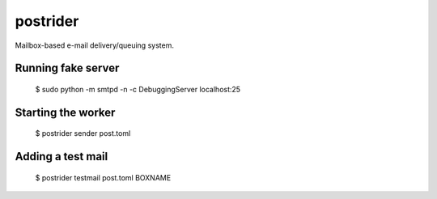postrider
*********

Mailbox-based e-mail delivery/queuing system.


Running fake server
-------------------

  $ sudo python -m smtpd -n -c DebuggingServer localhost:25


Starting the worker
-------------------

  $ postrider sender post.toml


Adding a test mail
------------------

  $ postrider testmail post.toml BOXNAME
